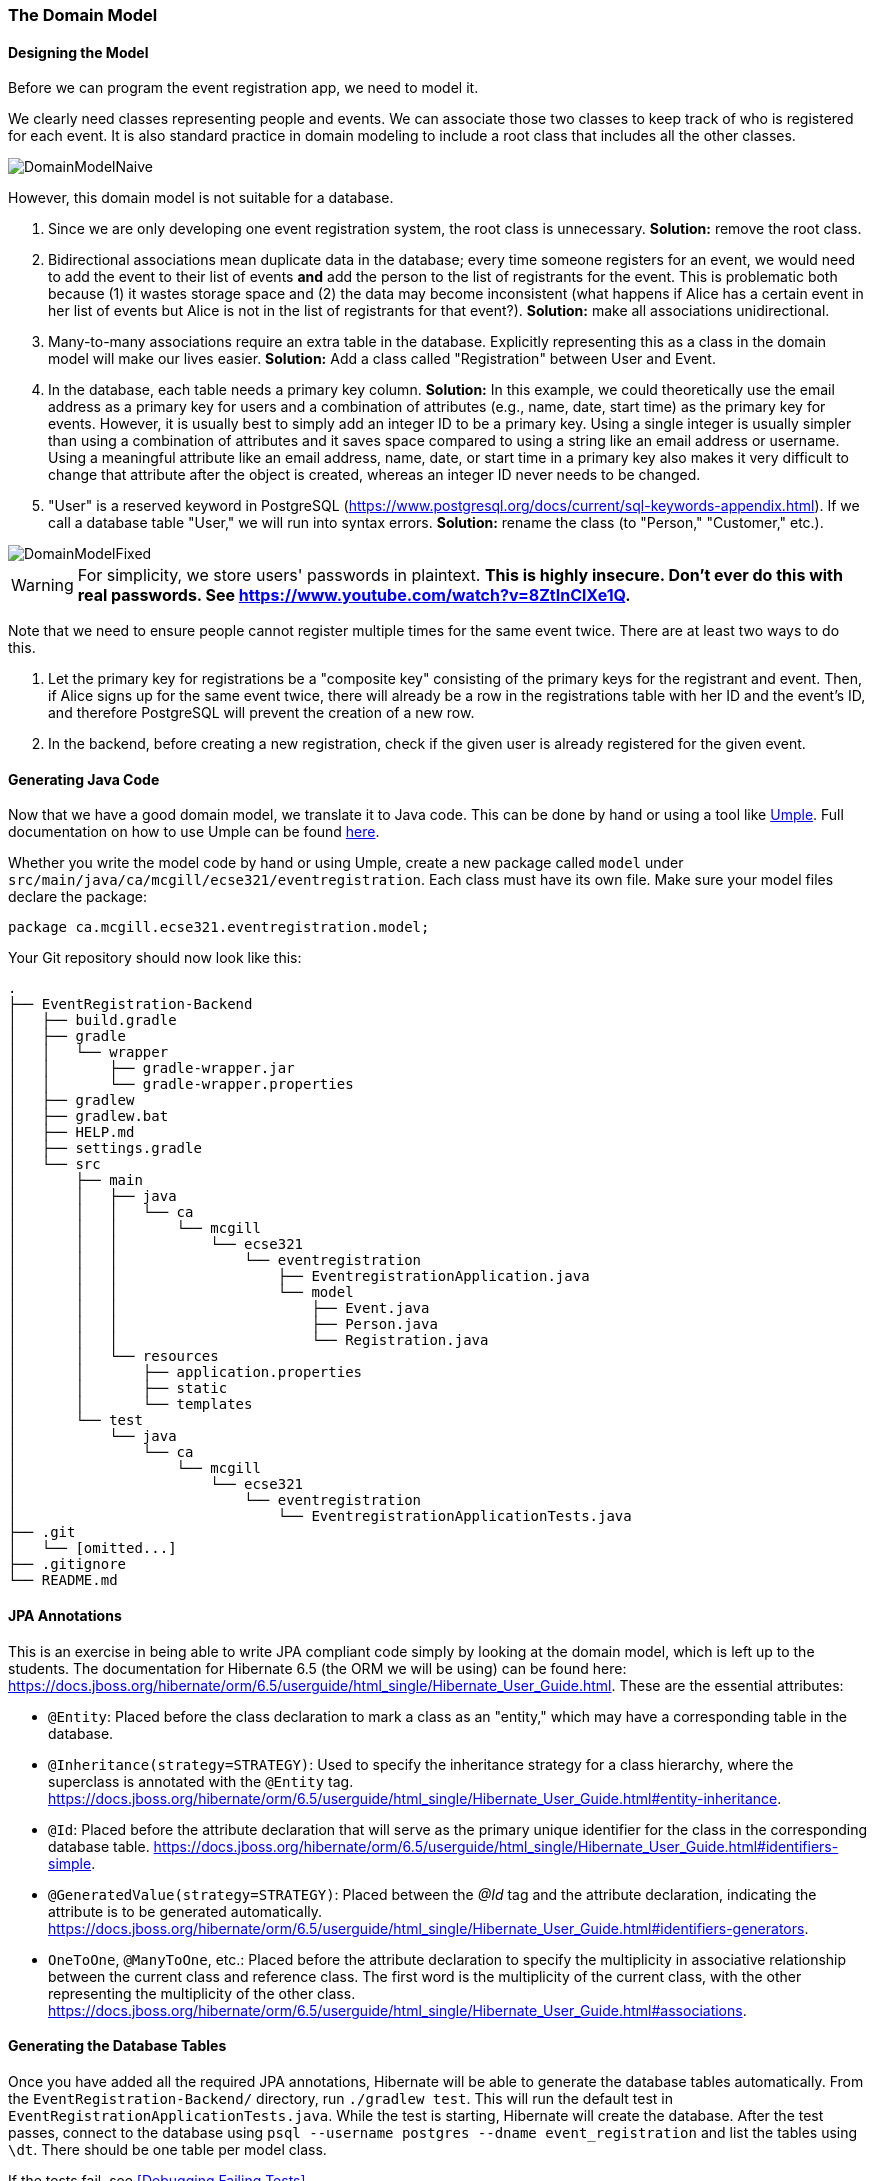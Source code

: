=== The Domain Model

==== Designing the Model

Before we can program the event registration app, we need to model it.

We clearly need classes representing people and events.
We can associate those two classes to keep track of who is registered for each event.
It is also standard practice in domain modeling to include a root class that includes all the other classes.

image::DomainModelNaive.png[align="center"]

However, this domain model is not suitable for a database.

1. Since we are only developing one event registration system, the root class is unnecessary. *Solution:* remove the root class.
2. Bidirectional associations mean duplicate data in the database; every time someone registers for an event, we would need to add the event to their list of events *and* add the person to the list of registrants for the event. This is problematic both because (1) it wastes storage space and (2) the data may become inconsistent (what happens if Alice has a certain event in her list of events but Alice is not in the list of registrants for that event?). *Solution:* make all associations unidirectional.
3. Many-to-many associations require an extra table in the database. Explicitly representing this as a class in the domain model will make our lives easier. *Solution:* Add a class called "Registration" between User and Event.
4. In the database, each table needs a primary key column. *Solution:* In this example, we could theoretically use the email address as a primary key for users and a combination of attributes (e.g., name, date, start time) as the primary key for events. However, it is usually best to simply add an integer ID to be a primary key. Using a single integer is usually simpler than using a combination of attributes and it saves space compared to using a string like an email address or username. Using a meaningful attribute like an email address, name, date, or start time in a primary key also makes it very difficult to change that attribute after the object is created, whereas an integer ID never needs to be changed.
5. "User" is a reserved keyword in PostgreSQL (https://www.postgresql.org/docs/current/sql-keywords-appendix.html). If we call a database table "User," we will run into syntax errors. *Solution:* rename the class (to "Person," "Customer," etc.).

image::DomainModelFixed.png[align="center"]

WARNING: For simplicity, we store users' passwords in plaintext. *This is highly insecure. Don't ever do this with real passwords. See https://www.youtube.com/watch?v=8ZtInClXe1Q.*

Note that we need to ensure people cannot register multiple times for the same event twice. There are at least two ways to do this.

1. Let the primary key for registrations be a "composite key" consisting of the primary keys for the registrant and event. Then, if Alice signs up for the same event twice, there will already be a row in the registrations table with her ID and the event's ID, and therefore PostgreSQL will prevent the creation of a new row.
2. In the backend, before creating a new registration, check if the given user is already registered for the given event.

==== Generating Java Code

Now that we have a good domain model, we translate it to Java code.
This can be done by hand or using a tool like link:https://cruise.umple.org/umpleonline/[Umple].
Full documentation on how to use Umple can be found link:https://cruise.umple.org/umple/GettingStarted.html[here].

Whether you write the model code by hand or using Umple, create a new package called `model` under `src/main/java/ca/mcgill/ecse321/eventregistration`.
Each class must have its own file.
Make sure your model files declare the package:

[source,java]
----
package ca.mcgill.ecse321.eventregistration.model;
----

Your Git repository should now look like this:

[source,none]
----
.
├── EventRegistration-Backend
│   ├── build.gradle
│   ├── gradle
│   │   └── wrapper
│   │       ├── gradle-wrapper.jar
│   │       └── gradle-wrapper.properties
│   ├── gradlew
│   ├── gradlew.bat
│   ├── HELP.md
│   ├── settings.gradle
│   └── src
│       ├── main
│       │   ├── java
│       │   │   └── ca
│       │   │       └── mcgill
│       │   │           └── ecse321
│       │   │               └── eventregistration
│       │   │                   ├── EventregistrationApplication.java
│       │   │                   └── model
│       │   │                       ├── Event.java
│       │   │                       ├── Person.java
│       │   │                       └── Registration.java
│       │   └── resources
│       │       ├── application.properties
│       │       ├── static
│       │       └── templates
│       └── test
│           └── java
│               └── ca
│                   └── mcgill
│                       └── ecse321
│                           └── eventregistration
│                               └── EventregistrationApplicationTests.java
├── .git
│   └── [omitted...]
├── .gitignore
└── README.md
----


==== JPA Annotations
This is an exercise in being able to write JPA compliant code simply by looking at the domain model, which is left up to the students.
The documentation for Hibernate 6.5 (the ORM we will be using) can be found here: https://docs.jboss.org/hibernate/orm/6.5/userguide/html_single/Hibernate_User_Guide.html.
These are the essential attributes:

* `@Entity`: Placed before the class declaration to mark a class as an "entity," which may have a corresponding table in the database.
* `@Inheritance(strategy=STRATEGY)`: Used to specify the inheritance strategy for a class hierarchy, where the superclass is annotated with the `@Entity` tag. https://docs.jboss.org/hibernate/orm/6.5/userguide/html_single/Hibernate_User_Guide.html#entity-inheritance.
* `@Id`: Placed before the attribute declaration that will serve as the primary unique identifier for the class in the corresponding database table. https://docs.jboss.org/hibernate/orm/6.5/userguide/html_single/Hibernate_User_Guide.html#identifiers-simple.
* `@GeneratedValue(strategy=STRATEGY)`: Placed between the _@Id_ tag and the attribute declaration, indicating the attribute is to be generated automatically. https://docs.jboss.org/hibernate/orm/6.5/userguide/html_single/Hibernate_User_Guide.html#identifiers-generators.
* `OneToOne`, `@ManyToOne`, etc.: Placed before the attribute declaration to specify the multiplicity in associative relationship between the current class and reference class. The first word is the multiplicity of the current class, with the other representing the multiplicity of the other class. https://docs.jboss.org/hibernate/orm/6.5/userguide/html_single/Hibernate_User_Guide.html#associations.

==== Generating the Database Tables
Once you have added all the required JPA annotations, Hibernate will be able to generate the database tables automatically.
From the `EventRegistration-Backend/` directory, run `./gradlew test`.
This will run the default test in `EventRegistrationApplicationTests.java`.
While the test is starting, Hibernate will create the database.
After the test passes, connect to the database using `psql --username postgres --dname event_registration` and list the tables using `\dt`.
There should be one table per model class.

If the tests fail, see <<Debugging Failing Tests>>.

